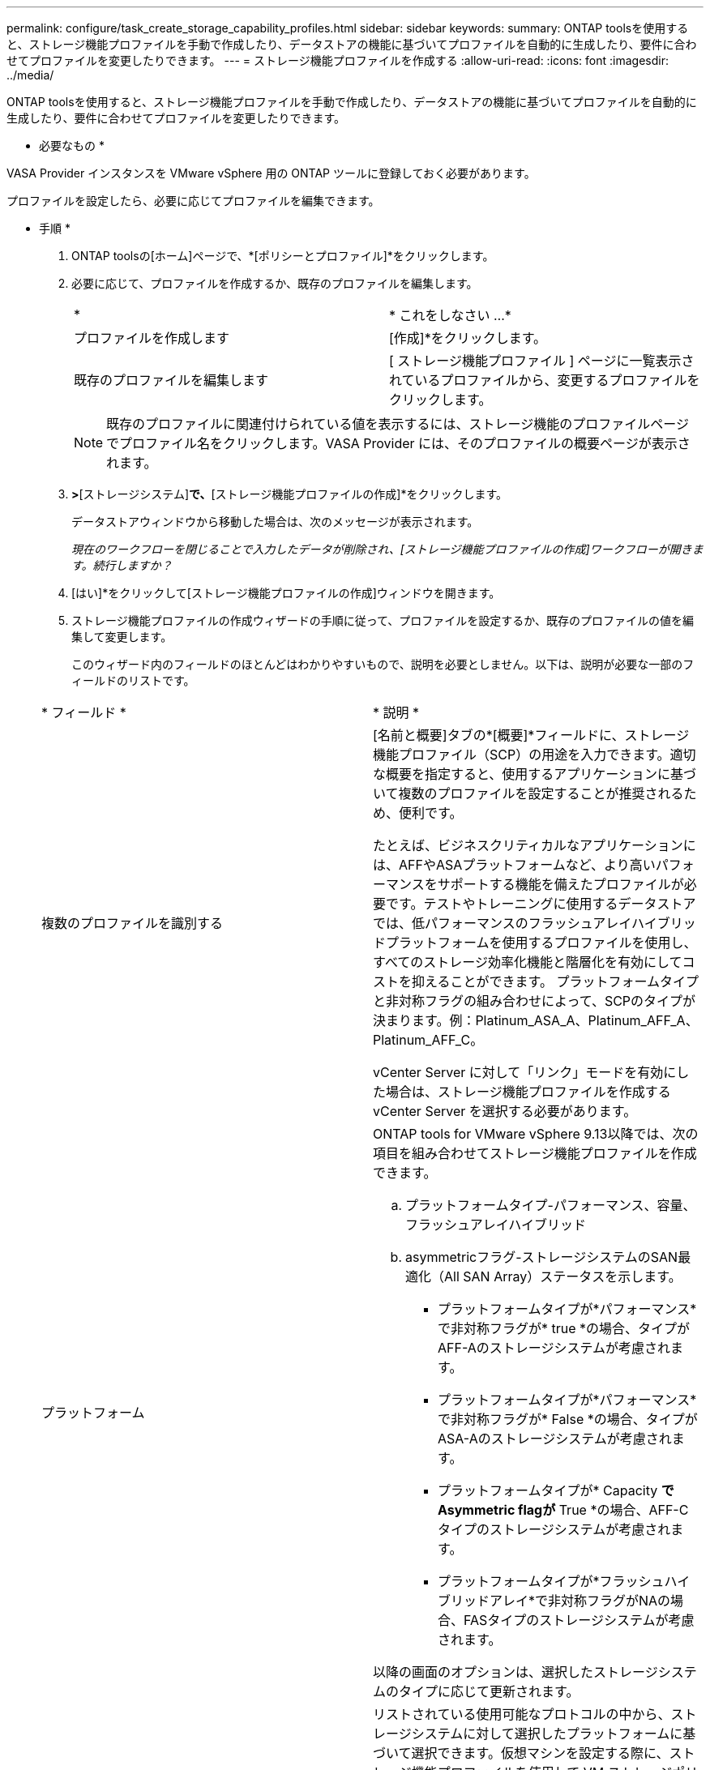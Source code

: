 ---
permalink: configure/task_create_storage_capability_profiles.html 
sidebar: sidebar 
keywords:  
summary: ONTAP toolsを使用すると、ストレージ機能プロファイルを手動で作成したり、データストアの機能に基づいてプロファイルを自動的に生成したり、要件に合わせてプロファイルを変更したりできます。 
---
= ストレージ機能プロファイルを作成する
:allow-uri-read: 
:icons: font
:imagesdir: ../media/


[role="lead"]
ONTAP toolsを使用すると、ストレージ機能プロファイルを手動で作成したり、データストアの機能に基づいてプロファイルを自動的に生成したり、要件に合わせてプロファイルを変更したりできます。

* 必要なもの *

VASA Provider インスタンスを VMware vSphere 用の ONTAP ツールに登録しておく必要があります。

プロファイルを設定したら、必要に応じてプロファイルを編集できます。

* 手順 *

. ONTAP toolsの[ホーム]ページで、*[ポリシーとプロファイル]*をクリックします。
. 必要に応じて、プロファイルを作成するか、既存のプロファイルを編集します。
+
|===


| * | * これをしなさい ...* 


 a| 
プロファイルを作成します
 a| 
[作成]*をクリックします。



 a| 
既存のプロファイルを編集します
 a| 
[ ストレージ機能プロファイル ] ページに一覧表示されているプロファイルから、変更するプロファイルをクリックします。

|===
+

NOTE: 既存のプロファイルに関連付けられている値を表示するには、ストレージ機能のプロファイルページでプロファイル名をクリックします。VASA Provider には、そのプロファイルの概要ページが表示されます。

. [新しいデータストア]*>*[ストレージシステム]*で、*[ストレージ機能プロファイルの作成]*をクリックします。
+
データストアウィンドウから移動した場合は、次のメッセージが表示されます。

+
_現在のワークフローを閉じることで入力したデータが削除され、[ストレージ機能プロファイルの作成]ワークフローが開きます。続行しますか？_

. [はい]*をクリックして[ストレージ機能プロファイルの作成]ウィンドウを開きます。
. ストレージ機能プロファイルの作成ウィザードの手順に従って、プロファイルを設定するか、既存のプロファイルの値を編集して変更します。
+
このウィザード内のフィールドのほとんどはわかりやすいもので、説明を必要としません。以下は、説明が必要な一部のフィールドのリストです。

+
|===


| * フィールド * | * 説明 * 


 a| 
複数のプロファイルを識別する
 a| 
[名前と概要]タブの*[概要]*フィールドに、ストレージ機能プロファイル（SCP）の用途を入力できます。適切な概要を指定すると、使用するアプリケーションに基づいて複数のプロファイルを設定することが推奨されるため、便利です。

たとえば、ビジネスクリティカルなアプリケーションには、AFFやASAプラットフォームなど、より高いパフォーマンスをサポートする機能を備えたプロファイルが必要です。テストやトレーニングに使用するデータストアでは、低パフォーマンスのフラッシュアレイハイブリッドプラットフォームを使用するプロファイルを使用し、すべてのストレージ効率化機能と階層化を有効にしてコストを抑えることができます。
プラットフォームタイプと非対称フラグの組み合わせによって、SCPのタイプが決まります。例：Platinum_ASA_A、Platinum_AFF_A、Platinum_AFF_C。

vCenter Server に対して「リンク」モードを有効にした場合は、ストレージ機能プロファイルを作成する vCenter Server を選択する必要があります。



 a| 
プラットフォーム
 a| 
ONTAP tools for VMware vSphere 9.13以降では、次の項目を組み合わせてストレージ機能プロファイルを作成できます。

.. プラットフォームタイプ-パフォーマンス、容量、フラッシュアレイハイブリッド
.. asymmetricフラグ-ストレージシステムのSAN最適化（All SAN Array）ステータスを示します。
+
*** プラットフォームタイプが*パフォーマンス*で非対称フラグが* true *の場合、タイプがAFF-Aのストレージシステムが考慮されます。
*** プラットフォームタイプが*パフォーマンス*で非対称フラグが* False *の場合、タイプがASA-Aのストレージシステムが考慮されます。
*** プラットフォームタイプが* Capacity *でAsymmetric flagが* True *の場合、AFF-Cタイプのストレージシステムが考慮されます。
*** プラットフォームタイプが*フラッシュハイブリッドアレイ*で非対称フラグがNAの場合、FASタイプのストレージシステムが考慮されます。




以降の画面のオプションは、選択したストレージシステムのタイプに応じて更新されます。



 a| 
プロトコル
 a| 
リストされている使用可能なプロトコルの中から、ストレージシステムに対して選択したプラットフォームに基づいて選択できます。仮想マシンを設定する際に、ストレージ機能プロファイルを使用して VM ストレージポリシーを設定できます。プロトコルフィールドでは、特定のプロトコルに基づいてデータストアがフィルタリングされます。フィールド「 any 」を使用すると、すべてのプロトコルを使用できます。



 a| 
パフォーマンス
 a| 
ストレージシステムに従来の QoS ポリシーを設定するには、 Performance タブを使用します。

** 「 * なし」を選択すると、制限のない（無限） QoS ポリシーがデータ VVol に適用されます。
** QoS ポリシーグループを選択すると、従来の QoS ポリシーが VVOL に適用されます。
+
QoS 機能を使用できるように、 * Max IOPS * と * Min IOPS * の値を設定できます。Infinite IOPS を選択した場合、 Max IOPS フィールドは無効になります。従来のデータストアの場合は、「最大 IOPS 」の値が設定された QoS ポリシーが作成され、 FlexVol ボリュームに割り当てられます。VVOL データストアで使用すると、各データ VVOL データストアの最大 IOPS と最小 IOPS の値が設定された QoS ポリシーが作成されます。

+
* 注 * ：

+
*** 最大 IOPS と最小 IOPS は、従来のデータストアの FlexVol にも適用できます。
*** パフォーマンス指標が Storage Virtual Machine （ SVM ）レベル、アグリゲートレベル、または FlexVol レベルでも別々に設定されていないことを確認する必要があります。






 a| 
Storage Attributes （ストレージ属性）
 a| 
このタブで有効にできるストレージ属性は、 ［ パーソナリティ ］ タブで選択したストレージタイプによって異なります。

** フラッシュアレイハイブリッドストレージを選択した場合は、スペースリザベーション（シックまたはシン）を設定し、重複排除、圧縮、暗号化を有効にすることができます。
+
階層化属性は、フラッシュアレイハイブリッドストレージには適用されないため無効になります。

** AFF ストレージを選択した場合は、暗号化と階層化を有効にすることができます。
+
重複排除と圧縮は、 AFF ストレージに対してはデフォルトで有効になり、無効にすることはできません。

** ASAストレージを選択した場合は、暗号化と階層化を有効にすることができます。
+
重複排除と圧縮は、ASAストレージに対してデフォルトで有効になっており、無効にすることはできません。

+
階層化の属性を有効にすると、 FabricPool 対応アグリゲート（ ONTAP 9.4 以降を搭載した VASA Provider for AFF システムでサポート）に含まれるボリュームを使用できるようになります。階層化の属性として、次のいずれかのポリシーを設定できます。

** なし：ボリュームデータを大容量階層に移動しないようにします
** Snapshot ：アクティブなファイルシステムに関連付けられていないボリューム Snapshot コピーのユーザデータブロックを大容量階層に移動します


|===
. Summary （サマリ）ページで選択内容を確認し、 * OK * をクリックします。
+
プロファイルを作成したら、 Storage Mapping ページに戻って、どのプロファイルがどのデータストアに一致するかを確認できます。


